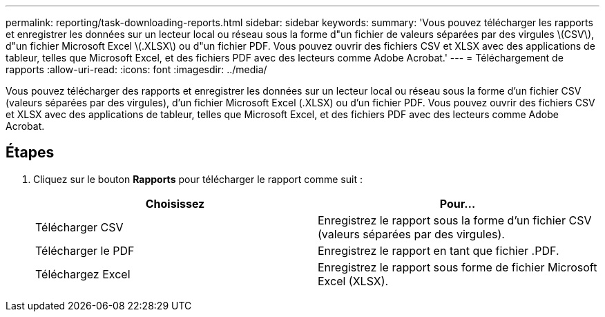 ---
permalink: reporting/task-downloading-reports.html 
sidebar: sidebar 
keywords:  
summary: 'Vous pouvez télécharger les rapports et enregistrer les données sur un lecteur local ou réseau sous la forme d"un fichier de valeurs séparées par des virgules \(CSV\), d"un fichier Microsoft Excel \(.XLSX\) ou d"un fichier PDF. Vous pouvez ouvrir des fichiers CSV et XLSX avec des applications de tableur, telles que Microsoft Excel, et des fichiers PDF avec des lecteurs comme Adobe Acrobat.' 
---
= Téléchargement de rapports
:allow-uri-read: 
:icons: font
:imagesdir: ../media/


[role="lead"]
Vous pouvez télécharger des rapports et enregistrer les données sur un lecteur local ou réseau sous la forme d'un fichier CSV (valeurs séparées par des virgules), d'un fichier Microsoft Excel (.XLSX) ou d'un fichier PDF. Vous pouvez ouvrir des fichiers CSV et XLSX avec des applications de tableur, telles que Microsoft Excel, et des fichiers PDF avec des lecteurs comme Adobe Acrobat.



== Étapes

. Cliquez sur le bouton *Rapports* pour télécharger le rapport comme suit :
+
|===
| Choisissez | Pour... 


 a| 
Télécharger CSV
 a| 
Enregistrez le rapport sous la forme d'un fichier CSV (valeurs séparées par des virgules).



 a| 
Télécharger le PDF
 a| 
Enregistrez le rapport en tant que fichier .PDF.



 a| 
Téléchargez Excel
 a| 
Enregistrez le rapport sous forme de fichier Microsoft Excel (XLSX).

|===


